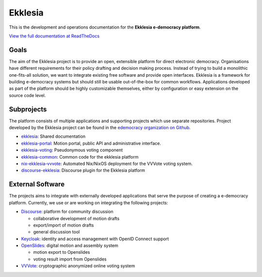 Ekklesia
========

This is the development and operations documentation for the **Ekklesia e-democracy platform**.

`View the full documentation at ReadTheDocs <https://ekklesia.readthedocs.org>`_

Goals
-----

The aim of the Ekklesia project is to provide an open, extensible platform for
direct electronic democracy. Organisations have different requirements
for their policy drafting and decision making process. Instead of trying
to build a monolithic one-fits-all solution, we want to integrate
existing free software and provide open interfaces. Ekklesia is a
framework for building e-democracy systems but should still be usable
out-of-the-box for common workflows. Applications developed as part of
the platform should be highly customizable themselves, either by
configuration or easy extension on the source code level.

Subprojects
-----------

The platform consists of multiple applications and supporting projects which use
separate repositories. Project developed by the Ekklesia project can be found in the
`edemocracy organization on Github <https://github.com/edemocracy>`_.

-  `ekklesia <https://github.com/edemocracy/ekklesia>`_:
   Shared documentation
-  `ekklesia-portal <https://github.com/edemocracy/ekklesia-portal>`_:
   Motion portal, public API and administrative interface.
-  `ekklesia-voting <https://github.com/edemocracy/ekklesia-voting>`_:
   Pseudonymous voting component
-  `ekklesia-common <https://github.com/edemocracy/ekklesia-common>`_:
   Common code for the ekklesia platform
-  `nix-ekklesia-vvvote <https://github.com/edemocracy/nix-ekklesia-vvvote>`_:
   Automated Nix/NixOS deployment for the VVVote voting system.
-  `discourse-ekklesia <https://github.com/edemocracy/discourse-ekklesia>`_:
   Discourse plugin for the Ekklesia platform


External Software
-----------------

The projects aims to integrate with externally developed applications
that serve the purpose of creating a e-democracy platform. Currently, we
use or are working on integrating the following projects:

-  `Discourse <https://discourse.org>`_: platform for community
   discussion

   -  collaborative development of motion drafts
   -  export/import of motion drafts
   -  general discussion tool

-  `Keycloak <https://keycloak.org>`_: identity and access management
   with OpenID Connect support
-  `OpenSlides <https://openslides.org>`_: digital motion and assembly
   system

   -  motion export to Openslides
   -  voting result import from Openslides

-  `VVVote <https://github.com/vvvote/vvvote>`_: cryptographic
   anonymized online voting system
